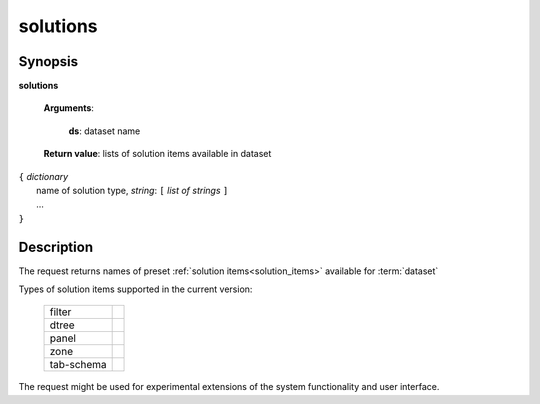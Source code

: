 solutions
=========

Synopsis
--------

.. index:: 
    solutions; request

**solutions** 

    **Arguments**: 

        **ds**: dataset name
        
    **Return value**: lists of solution items available in dataset
    
|  ``{`` *dictionary*
|        name of solution type, *string*: ``[`` *list of strings* ``]``
|        ...
|  ``}``

Description
-----------

The request returns names of preset :ref:`solution items<solution_items>` available for :term:`dataset`

Types of solution items supported in the current version:

  ==============    ===
  filter
  dtree
  panel
  zone
  tab-schema
  ==============    ===

The request might be used for experimental extensions of the system 
functionality and user interface.
